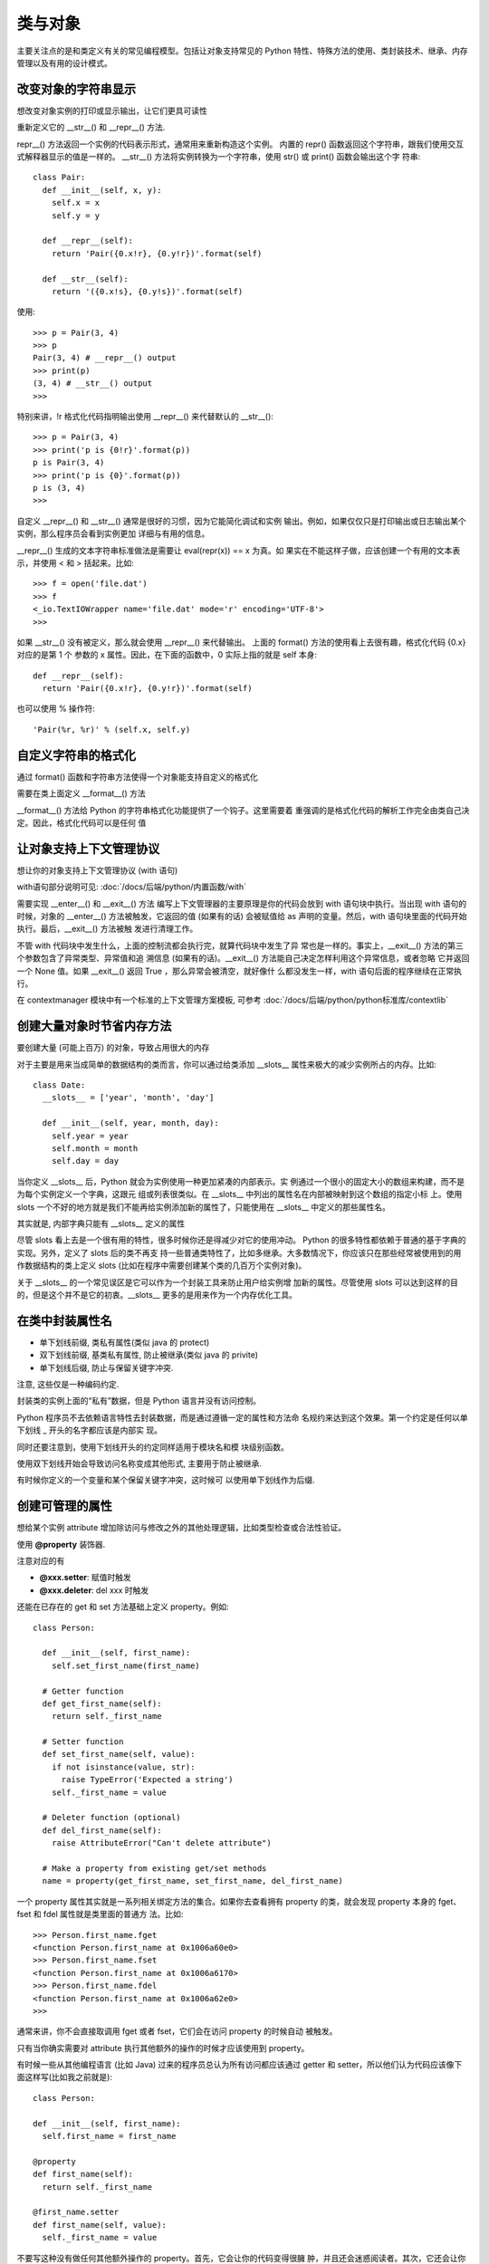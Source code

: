 ===================
类与对象
===================


.. post:: 2023-02-20 22:18:59
  :tags: python, cookbook
  :category: 后端
  :author: YanQue
  :location: CD
  :language: zh-cn


主要关注点的是和类定义有关的常见编程模型。包括让对象支持常见的 Python
特性、特殊方法的使用、类封装技术、继承、内存管理以及有用的设计模式。

改变对象的字符串显示
======================================

想改变对象实例的打印或显示输出，让它们更具可读性

重新定义它的 __str__() 和 __repr__() 方法.

repr__() 方法返回一个实例的代码表示形式，通常用来重新构造这个实例。
内置的 repr() 函数返回这个字符串，跟我们使用交互式解释器显示的值是一样的。
__str__() 方法将实例转换为一个字符串，使用 str() 或 print() 函数会输出这个字
符串::

  class Pair:
    def __init__(self, x, y):
      self.x = x
      self.y = y

    def __repr__(self):
      return 'Pair({0.x!r}, {0.y!r})'.format(self)

    def __str__(self):
      return '({0.x!s}, {0.y!s})'.format(self)

使用::

  >>> p = Pair(3, 4)
  >>> p
  Pair(3, 4) # __repr__() output
  >>> print(p)
  (3, 4) # __str__() output
  >>>

特别来讲，!r 格式化代码指明输出使用 __repr__() 来代替默认的 __str__()::

  >>> p = Pair(3, 4)
  >>> print('p is {0!r}'.format(p))
  p is Pair(3, 4)
  >>> print('p is {0}'.format(p))
  p is (3, 4)
  >>>

自定义 __repr__() 和 __str__() 通常是很好的习惯，因为它能简化调试和实例
输出。例如，如果仅仅只是打印输出或日志输出某个实例，那么程序员会看到实例更加
详细与有用的信息。

__repr__() 生成的文本字符串标准做法是需要让 eval(repr(x)) == x 为真。如
果实在不能这样子做，应该创建一个有用的文本表示，并使用 < 和 > 括起来。比如::

  >>> f = open('file.dat')
  >>> f
  <_io.TextIOWrapper name='file.dat' mode='r' encoding='UTF-8'>
  >>>

如果 __str__() 没有被定义，那么就会使用 __repr__() 来代替输出。
上面的 format() 方法的使用看上去很有趣，格式化代码 {0.x} 对应的是第 1 个
参数的 x 属性。因此，在下面的函数中，0 实际上指的就是 self 本身::

  def __repr__(self):
    return 'Pair({0.x!r}, {0.y!r})'.format(self)

也可以使用 % 操作符::

   'Pair(%r, %r)' % (self.x, self.y)

自定义字符串的格式化
======================================

通过 format() 函数和字符串方法使得一个对象能支持自定义的格式化


需要在类上面定义 __format__() 方法

__format__() 方法给 Python 的字符串格式化功能提供了一个钩子。这里需要着
重强调的是格式化代码的解析工作完全由类自己决定。因此，格式化代码可以是任何
值

让对象支持上下文管理协议
======================================

想让你的对象支持上下文管理协议 (with 语句)

with语句部分说明可见: :doc:`/docs/后端/python/内置函数/with`

需要实现 __enter__() 和 __exit__() 方法
编写上下文管理器的主要原理是你的代码会放到 with 语句块中执行。当出现 with
语句的时候，对象的 __enter__() 方法被触发，它返回的值 (如果有的话) 会被赋值给
as 声明的变量。然后，with 语句块里面的代码开始执行。最后，__exit__() 方法被触
发进行清理工作。

不管 with 代码块中发生什么，上面的控制流都会执行完，就算代码块中发生了异
常也是一样的。事实上，__exit__() 方法的第三个参数包含了异常类型、异常值和追
溯信息 (如果有的话)。__exit__() 方法能自己决定怎样利用这个异常信息，或者忽略
它并返回一个 None 值。如果 __exit__() 返回 True ，那么异常会被清空，就好像什
么都没发生一样，with 语句后面的程序继续在正常执行。

在 contextmanager 模块中有一个标准的上下文管理方案模板,
可参考 :doc:`/docs/后端/python/python标准库/contextlib`

创建大量对象时节省内存方法
======================================

要创建大量 (可能上百万) 的对象，导致占用很大的内存

对于主要是用来当成简单的数据结构的类而言，你可以通过给类添加 __slots__
属性来极大的减少实例所占的内存。比如::

  class Date:
    __slots__ = ['year', 'month', 'day']

    def __init__(self, year, month, day):
      self.year = year
      self.month = month
      self.day = day

当你定义 __slots__ 后，Python 就会为实例使用一种更加紧凑的内部表示。实
例通过一个很小的固定大小的数组来构建，而不是为每个实例定义一个字典，这跟元
组或列表很类似。在 __slots__ 中列出的属性名在内部被映射到这个数组的指定小标
上。使用 slots 一个不好的地方就是我们不能再给实例添加新的属性了，只能使用在
__slots__ 中定义的那些属性名。

其实就是, 内部字典只能有 __slots__ 定义的属性

尽管 slots 看上去是一个很有用的特性，很多时候你还是得减少对它的使用冲动。
Python 的很多特性都依赖于普通的基于字典的实现。另外，定义了 slots 后的类不再支
持一些普通类特性了，比如多继承。大多数情况下，你应该只在那些经常被使用到的用
作数据结构的类上定义 slots (比如在程序中需要创建某个类的几百万个实例对象)。

关于 __slots__ 的一个常见误区是它可以作为一个封装工具来防止用户给实例增
加新的属性。尽管使用 slots 可以达到这样的目的，但是这个并不是它的初衷。__slots__
更多的是用来作为一个内存优化工具。

在类中封装属性名
===================

- 单下划线前缀, 类私有属性(类似 java 的 protect)
- 双下划线前缀, 基类私有属性, 防止被继承(类似 java 的 privite)
- 单下划线后缀, 防止与保留关键字冲突.

注意, 这些仅是一种编码约定.

封装类的实例上面的“私有”数据，但是 Python 语言并没有访问控制。

Python 程序员不去依赖语言特性去封装数据，而是通过遵循一定的属性和方法命
名规约来达到这个效果。第一个约定是任何以单下划线 _ 开头的名字都应该是内部实
现。

同时还要注意到，使用下划线开头的约定同样适用于模块名和模
块级别函数。

使用双下划线开始会导致访问名称变成其他形式, 主要用于防止被继承.

有时候你定义的一个变量和某个保留关键字冲突，这时候可
以使用单下划线作为后缀.

创建可管理的属性
===================

想给某个实例 attribute 增加除访问与修改之外的其他处理逻辑，比如类型检查或合法性验证。

使用 **@property** 装饰器.

注意对应的有

- **@xxx.setter**: 赋值时触发
- **@xxx.deleter**: del xxx 时触发

还能在已存在的 get 和 set 方法基础上定义 property。例如::

  class Person:

    def __init__(self, first_name):
      self.set_first_name(first_name)

    # Getter function
    def get_first_name(self):
      return self._first_name

    # Setter function
    def set_first_name(self, value):
      if not isinstance(value, str):
        raise TypeError('Expected a string')
      self._first_name = value

    # Deleter function (optional)
    def del_first_name(self):
      raise AttributeError("Can't delete attribute")

    # Make a property from existing get/set methods
    name = property(get_first_name, set_first_name, del_first_name)

一个 property 属性其实就是一系列相关绑定方法的集合。如果你去查看拥有
property 的类，就会发现 property 本身的 fget、fset 和 fdel 属性就是类里面的普通方
法。比如::

  >>> Person.first_name.fget
  <function Person.first_name at 0x1006a60e0>
  >>> Person.first_name.fset
  <function Person.first_name at 0x1006a6170>
  >>> Person.first_name.fdel
  <function Person.first_name at 0x1006a62e0>
  >>>

通常来讲，你不会直接取调用 fget 或者 fset，它们会在访问 property 的时候自动
被触发。

只有当你确实需要对 attribute 执行其他额外的操作的时候才应该使用到 property。

有时候一些从其他编程语言 (比如 Java) 过来的程序员总认为所有访问都应该通过
getter 和 setter，所以他们认为代码应该像下面这样写(比如我之前就是)::

  class Person:

  def __init__(self, first_name):
    self.first_name = first_name

  @property
  def first_name(self):
    return self._first_name

  @first_name.setter
  def first_name(self, value):
    self._first_name = value

不要写这种没有做任何其他额外操作的 property。首先，它会让你的代码变得很臃
肿，并且还会迷惑阅读者。其次，它还会让你的程序运行起来变慢很多。最后，这样的设
计并没有带来任何的好处。

调用父类方法
===================

想在子类中调用父类的某个已经被覆盖的方法。

使用 super() 函数, 可参考: :doc:`/docs/后端/python/概念相关/对super的理解`  ::

  class A:
    def spam(self):
      print('A.spam')

  class B(A):
    def spam(self):
      print('B.spam')
      super().spam() # Call parent spam()

super() 函数的一个常见用法是在 __init__() 方法中确保父类被正确的初始化了

对于你
定义的每一个类，Python 会计算出一个所谓的方法解析顺序 (MRO) 列表。这个 MRO
列表就是一个简单的所有基类的线性顺序表。例如::

  >>> C.__mro__
  (<class '__main__.C'>, <class '__main__.A'>, <class '__main__.B'>,
  <class '__main__.Base'>, <class 'object'>)
  >>>

为了实现继承，Python 会在 MRO 列表上从左到右开始查找基类，直到找到第一
个匹配这个属性的类为止。

而这个 MRO 列表的构造是通过一个 C3 线性化算法来实现的。我们不去深究这个
算法的数学原理，它实际上就是合并所有父类的 MRO 列表并遵循如下三条准则：

- 子类会先于父类被检查
- 多个父类会根据它们在列表中的顺序被检查
- 如果对下一个类存在两个合法的选择，选择第一个父类

然而，由于 super() 可能会调用不是你想要的方法，你应该遵循一些通用原则。首
先，确保在继承体系中所有相同名字的方法拥有可兼容的参数签名 (比如相同的参数个
数和参数名称)。这样可以确保 super() 调用一个非直接父类方法时不会出错。其次，
最好确保最顶层的类提供了这个方法的实现，这样的话在 MRO 上面的查找链肯定可
以找到某个确定的方法

子类中扩展 property
======================================

创建新的类或实例属性
======================================

创建一个新的拥有一些额外功能的实例属性类型，比如类型检查

如果你想创建一个全新的实例属性，可以通过一个描述器类的形式来定义它的功
能。下面是一个例子::

  # Descriptor attribute for an integer type-checked attribute
  class Integer:
    def __init__(self, name):
      self.name = name

  def __get__(self, instance, cls):
    if instance is None:
      return self
    else:
      return instance.__dict__[self.name]

  def __set__(self, instance, value):
    if not isinstance(value, int):
      raise TypeError('Expected an int')
    instance.__dict__[self.name] = value

  def __delete__(self, instance):
    del instance.__dict__[self.name]

一个描述器就是一个实现了三个核心的属性访问操作 (get, set, delete) 的类，分别
为 __get__() 、__set__() 和 __delete__() 这三个特殊的方法。这些方法接受一个实
例作为输入，之后相应的操作实例底层的字典

为了使用一个描述器，需将这个描述器的实例作为类属性放到一个类的定义中。例
如::

  class Point:
    x = Integer('x')
    y = Integer('y')

    def __init__(self, x, y):
      self.x = x
      self.y = y

当你这样做后，所有对描述器属性 (比如 x 或 y) 的访问会被 __get__() 、__set__()
和 __delete__() 方法捕获到。例如::

  >>> p = Point(2, 3)
  >>> p.x # Calls Point.x.__get__(p,Point)
  2
  >>> p.y = 5 # Calls Point.y.__set__(p, 5)
  >>> p.x = 2.3 # Calls Point.x.__set__(p, 2.3)
  Traceback (most recent call last):
    File "<stdin>", line 1, in <module>
    File "descrip.py", line 12, in __set__
      raise TypeError('Expected an int')
  TypeError: Expected an int
  >>>

作为输入，描述器的每一个方法会接受一个操作实例。为了实现请求操作，会相应
的操作实例底层的字典 (__dict__ 属性)。描述器的 self.name 属性存储了在实例字
典中被实际使用到的 key。

描述器可实现大部分 Python 类特性中的底层魔法，包括 @classmethod 、
@staticmethod 、@property ，甚至是 __slots__ 特性。

通过定义一个描述器，你可以在底层捕获核心的实例操作 (get, set, delete)，并且
可完全自定义它们的行为。这是一个强大的工具，有了它你可以实现很多高级功能，并
且它也是很多高级库和框架中的重要工具之一。

描述器的一个比较困惑的地方是它只能在类级别被定义，而不能为每个实例单独
定义。因此，下面的代码是无法工作的::

  # Does NOT work
  class Point:
    def __init__(self, x, y):
      self.x = Integer('x') # No! Must be a class variable
      self.y = Integer('y')
      self.x = x
      self.y = y

__get__() 看上去有点复杂的原因归结于实例变量和类变量的不同。如果一个描述
器被当做一个类变量来访问，那么 instance 参数被设置成 None 。这种情况下，标准做
法就是简单的返回这个描述器本身即可 (尽管你还可以添加其他的自定义操作)::

  >>> p = Point(2,3)
  >>> p.x # Calls Point.x.__get__(p, Point)
  2
  >>> Point.x # Calls Point.x.__get__(None, Point)
  <__main__.Integer object at 0x100671890>
  >>>

使用延迟计算属性
===================

将一个只读属性定义成一个 property，并且只在访问的时候才会计算结果。但
是一旦被访问后，你希望结果值被缓存起来，不用每次都去计算。

一般自己实现都是使用的预定义类变量的形式.

也可以使用类装饰器的形式实现::

  class lazyproperty:
    def __init__(self, func):
      self.func = func

  def __get__(self, instance, cls):
    if instance is None:
      return self
    else:
      value = self.func(instance)
      # 主要是这一句设置值
      setattr(instance, self.func.__name__, value)
      return value

使用::

  import math
  class Circle:

    def __init__(self, radius):
      self.radius = radius

    @lazyproperty
    def area(self):
      print('Computing area')
      return math.pi * self.radius ** 2

    @lazyproperty
    def perimeter(self):
      print('Computing perimeter')
      return 2 * math.pi * self.radius

交互环境中演示::

  >>> c = Circle(4.0)
  >>> c.radius
  4.0
  >>> c.area
  Computing area
  50.26548245743669
  >>> c.area
  50.26548245743669
  >>> c.perimeter
  Computing perimeter
  25.132741228718345
  >>> c.perimeter
  25.132741228718345
  >>>

当一个描述器被放入一个类的定义时，
每次访问属性时它的 __get__() 、__set__() 和 __delete__() 方法就会被触发。不过，
如果一个描述器仅仅只定义了一个 __get__() 方法的话，它比通常的具有更弱的绑定。
特别地， **只有当被访问属性不在实例底层的字典中时 __get__() 方法才会被触发。**

简化数据结构的初始化
======================================

你写了很多仅仅用作数据结构的类，不想写太多烦人的 __init__() 函数


可以在一个基类中写一个公用的 __init__() 函数, 然后使你的类继承自这个基类.

注意设置值可以使用 setattr或__dict__ ::

  [setattr(self, name, name) for name in args]

  self.__dict__.update(zip(args))

使用dict时, 尽管也可以正常工作，但是当定义子类的时候问题就来了。当一个子类定义了
__slots__ 或者通过 property(或描述器) 来包装某个属性，那么直接访问实例字典就
不起作用了。

这种方法唯一不好的地方就是对某些 IDE 而言，在显示帮助函数时可能不太友好。

.. _Python_抽象/接口类:

定义接口或者抽象基类
======================================

想定义一个接口或抽象类，
并且通过执行类型检查来确保子类实现了某些特定的方法

使用 abc 模块可以很轻松的定义抽象基类::

  from abc import ABCMeta, abstractmethod
  class IStream(metaclass=ABCMeta):

    @abstractmethod
    def read(self, maxbytes=-1):
      pass

    @abstractmethod
    def write(self, data):
      pass

抽象类的一个特点是它不能直接被实例化，比如你想像下面这样做是不行的::

  a = IStream()

  # TypeError: Can't instantiate abstract class
  # IStream with abstract methods read, write

**抽象类的目的就是让别的类继承它并实现特定的抽象方法** ::

  class SocketStream(IStream):

    def read(self, maxbytes=-1):
      pass

    def write(self, data):
      pass

抽象基类的一个主要用途是在代码中检查某些类是否为特定类型，实现了特定接口::

  def serialize(obj, stream):
    if not isinstance(stream, IStream):
      raise TypeError('Expected an IStream')
    pass

除了继承这种方式外，还可以通过注册方式来让某个类实现抽象基类::

  import io
  # Register the built-in I/O classes as supporting our interface
  IStream.register(io.IOBase)
  # Open a normal file and type check
  f = open('foo.txt')
  isinstance(f, IStream) # Returns True

@abstractmethod 还能注解静态方法、类方法和 properties 。你只需保证这个注解紧靠在函数定义前即可::

  class A(metaclass=ABCMeta):

    @property
    @abstractmethod
    def name(self):
      pass

    @name.setter
    @abstractmethod
    def name(self, value):
      pass

    @classmethod
    @abstractmethod
    def method1(cls):
      pass

    @staticmethod
    @abstractmethod
    def method2():
      pass

标准库中有很多用到抽象基类的地方。collections 模块定义了很多跟容器和迭
代器 (序列、映射、集合等) 有关的抽象基类。numbers 库定义了跟数字对象 (整数、浮
点数、有理数等) 有关的基类。io 库定义了很多跟 I/O 操作相关的基类。

可以使用预定义的抽象类来执行更通用的类型检查::

  import collections
  # Check if x is a sequence
  if isinstance(x, collections.Sequence):
    ...

  # Check if x is iterable
  if isinstance(x, collections.Iterable):
    ...

  # Check if x has a size
  if isinstance(x, collections.Sized):
    ...

  # Check if x is a mapping
  if isinstance(x, collections.Mapping):
    ...

尽管 ABCs 可以让我们很方便的做类型检查，但是我们在代码中最好不要过多的
使用它。因为 Python 的本质是一门动态编程语言，其目的就是给你更多灵活性，强制
类型检查或让你代码变得更复杂，这样做无异于舍本求末。

实现数据模型的类型约束
======================================

定义某些在属性赋值上面有限制的数据结构。

实现自定义容器
===================

想实现一个自定义的类来模拟内置的容器类功能，比如列表和字典。但是你不确
定到底要实现哪些方法

collections 定义了很多抽象基类，当你想自定义容器类的时候它们会非常有用。
比如你想让你的类支持迭代，那就让你的类继承 collections.Iterable.

不过你需要实现 collections.Iterable 所有的抽象方法，否则会报错.

使用 collections 中的抽象基类可以确保你自定义的容器实现了所有必要的方法。
并且还能简化类型检查。

属性的代理访问
===================

想将某个实例的属性访问代理到内部另一个实例中去，目的可能是作为继承的
一个替代方法或者实现代理模式。

简单来说，代理是一种编程模式，它将某个操作转移给另外一个对象来实现。最简
单的形式可能是像下面这样::

  class A:
    def spam(self, x):
      pass

    def foo(self):
      pass

  class B1:
    """ 简单的代理"""
    def __init__(self):
      self._a = A()

    def spam(self, x):
      # Delegate to the internal self._a instance
      return self._a.spam(x)

    def foo(self):
      # Delegate to the internal self._a instance
      return self._a.foo()

    def bar(self):
      pass

如果仅仅就两个方法需要代理，那么像这样写就足够了。但是，如果有大量的方法
需要代理，那么使用 __getattr__() 方法或许或更好些::

  def __getattr__(self, name):
    """ 这个方法在访问的 attribute 不存在的时候被调用
    the __getattr__() method is actually a fallback method
    that only gets called when an attribute is not found"""
    return getattr(self._a, name)

**__getattr__ 方法是在访问 attribute 不存在的时候被调用**

当实现代理模式时，还有些细节需要注意。首先，__getattr__() 实际是一个后备
方法，只有在属性不存在时才会调用。因此，如果代理类实例本身有这个属性的话，那
么不会触发这个方法的。另外，__setattr__() 和 __delattr__() 需要额外的魔法来
区分代理实例和被代理实例 _obj 的属性。一个通常的约定是只代理那些不以下划线 _
开头的属性 (代理类只暴露被代理类的公共属性)。

还有一点需要注意的是，__getattr__() 对于大部分以双下划线 (__) 开始和结尾
的属性并不适用

在类中定义多个构造器
======================================

想实现一个类，除了使用 __init__() 方法外，还有其他方式可以初始化它

为了实现多个构造器，你需要使用到类方法::

  import time
  class Date:
    """ 方法一：使用类方法"""
    # Primary constructor
    def __init__(self, year, month, day):
      self.year = year
      self.month = month
      self.day = day

    # Alternate constructor
    @classmethod
    def today(cls):
      t = time.localtime()
      return cls(t.tm_year, t.tm_mon, t.tm_mday)

直接调用类方法即可::

  a = Date(2012, 12, 21) # Primary
  b = Date.today() # Alternate

创建不调用 init 方法的实例
======================================

想创建一个实例，但是希望绕过执行 __init__() 方法

可以通过 __new__() 方法创建一个未初始化的实例.
不调用 __init__() 方法来创建一个实例, 使用 setattr 设置值::

  >>> d = Date.__new__(Date)
  >>> d
  <__main__.Date object at 0x1006716d0>
  >>> d.year

  >>> setattr(d, 'year', 2023)

利用 Mixins 扩展类功能
======================================

有很多有用的方法，想使用它们来扩展其他类的功能。但是这些类并没有任何继
承的关系。因此你不能简单的将这些方法放入一个基类，然后被其他类继承。

定义使用了__slots__=(), 表示实例字典不存储信息::

  class SetOnceMappingMixin:
    '''
    Only allow a key to be set once.
    '''
    __slots__ = ()

    def __setitem__(self, key, value):
      if key in self:
        raise KeyError(str(key) + ' already set')
      return super().__setitem__(key, value)

通常当你想自定义类的时候会碰上这些问题。可能是某个库提供了一些基础类，你
可以利用它们来构造你自己的类。
假设你想扩展映射对象，给它们添加日志、唯一性设置、类型检查等等功能。

实现状态对象或者状态机
======================================

想实现一个状态机或者是在不同状态下执行操作的对象，但是又不想在代码中
出现太多的条件判断语句。

一个更好的办法是为每个状态定义一个对象::

  class Connection1:
    """ 新方案——对每个状态定义一个类"""
    def __init__(self):
      self.new_state(ClosedConnectionState)

    def new_state(self, newstate):
      self._state = newstate

    # Delegate to the state class
    def read(self):
      return self._state.read(self)

    def write(self, data):
      return self._state.write(self, data)

如果代码中出现太多的条件判断语句的话，代码就会变得难以维护和阅读。这里的
解决方案是将每个状态抽取出来定义成一个类。

这里看上去有点奇怪，每个状态对象都只有静态方法，并没有存储任何的实例
属性数据。实际上，所有状态信息都只存储在 Connection 实例中。在基类中定义的
NotImplementedError 是为了确保子类实现了相应的方法。

ps: 设计模式中有一种模式叫状态模式, 与此类似.

通过字符串调用对象方法
======================================

有一个字符串形式的方法名称，想通过它调用某个对象的对应方法。

- 最简单的情况，可以使用 getattr()
- 另外一种方法是使用 operator.methodcaller()

当你需要通过相同的参数多次调用某个方法时，使用 operator.methodcaller 就
很方便了。比如你需要排序一系列的点，就可以这样做::

  points = [
    Point(1, 2),
    Point(3, 0),
    Point(10, -3),
    Point(-5, -7),
    Point(-1, 8),
    Point(3, 2) ]

  # Sort by distance from origin (0, 0)
  points.sort(key=operator.methodcaller('distance', 0, 0))

调用一个方法实际上是两部独立操作，第一步是查找属性，第二步是函数调用。因
此，为了调用某个方法，你可以首先通过 getattr() 来查找到这个属性，然后再去以
函数方式调用它即可。

operator.methodcaller() 创建一个可调用对象，并同时提供所有必要参数，然
后调用的时候只需要将实例对象传递给它即可

实现访问者模式
===================

你要处理由大量不同类型的对象组成的复杂数据结构，每一个对象都需要需要进
行不同的处理。比如，遍历一个树形结构，然后根据每个节点的相应状态执行不同的操
作。

这里遇到的问题在编程领域中是很普遍的，有时候会构建一个由大量不同对象组
成的数据结构。

使用访问者模式::

  class NodeVisitor:
    def visit(self, node):
      methname = 'visit_' + type(node).__name__
      meth = getattr(self, methname, None)
      if meth is None:
        meth = self.gen
      return meth(node)

  class Evaluator(NodeVisitor):
    def visit_Number(self, node):
      return node.value

    def visit_Add(self, node):
      return self.visit(node.left) + self.visit(node.right)

    def visit_Sub(self, node):
      return self.visit(node.left) - self.visit(node.right)

    def visit_Mul(self, node):
      return self.visit(node.left) * self.visit(node.right)

    def visit_Div(self, node):
      return self.visit(node.left) / self.visit(node.right)

    def visit_Negate(self, node):
      return -node.operand

刚开始的时候你可能会写大量的 if/else 语句来实现，这里访问者模式的好处就是
通过 getattr() 来获取相应的方法

还有一点需要指出的是，这种技术也是实现其他语言中 switch 或 case 语句的方式。
比如，如果你正在写一个 HTTP 框架，你可能会写这样一个请求分发的控制器::

  class HTTPHandler:
    def handle(self, request):
      methname = 'do_' + request.request_method
      getattr(self, methname)(request)

    def do_GET(self, request):
      pass

    def do_POST(self, request):
      pass

    def do_HEAD(self, request):
      pass

不用递归实现访问者模式
======================================

访问者模式一个缺点就是它严重依赖递归，如果数据结构嵌套层次太深可能会有
问题，有时候会超过 Python 的递归深度限制 (参考 sys.getrecursionlimit() )。

你使用访问者模式遍历一个很深的嵌套树形数据结构，并且因为超过嵌套层级限
制而失败。你想消除递归，并同时保持访问者编程模式。

通过巧妙的使用生成器可以在树遍历或搜索算法中消除递归。

循环引用数据结构的内存管理
======================================

程序创建了很多循环引用数据结构 (比如树、图、观察者模式等)，你碰到了内存管理难题。

一个简单的循环引用数据结构例子就是一个树形结构，双亲节点有指针指向孩子
节点，孩子节点又返回来指向双亲节点。这种情况下，可以考虑使用 weakref 库中的
弱引用::

  import weakref

  class Node:

    def __init__(self, value):
      self.value = value
      self._parent = None
      self.children = []

    def __repr__(self):
      return 'Node({!r:})'.format(self.value)

    # property that manages the parent as a weak-reference
    @property
    def parent(self):
      return None if self._parent is None else self._parent()

    @parent.setter
    def parent(self, node):
      self._parent = weakref.ref(node)

    def add_child(self, child):
      self.children.append(child)
      child.parent = self

这种是想方式允许 parent 静默终止。例如::

  >>> root = Node('parent')
  >>> c1 = Node('child')
  >>> root.add_child(c1)
  >>> print(c1.parent)
  Node('parent')
  >>> del root
  >>> print(c1.parent)
  None
  >>>

循环引用的数据结构在 Python 中是一个很棘手的问题，因为正常的垃圾回收机制
不能适用于这种情形。

Python 有另外的垃圾回收器来专门针对循环引用的，但是你永远不知道它什么时
候会触发。另外你还可以手动的触发它，但是代码看上去很挫::

  >>> import gc
  >>> gc.collect() # Force collection
  Data.__del__
  Data.__del__
  >>>

如果循环引用的对象自己还定义了自己的 __del__() 方法，那么会让情况变得更
糟糕。

弱引用消除了引用循环的这个问题，本质来讲，弱引用就是一个对象指针，它不会
增加它的引用计数。你可以通过 weakref 来创建弱引用

让类支持比较操作
===================

想让某个类的实例支持标准的比较运算 (比如 >=,!=,<=,< 等)，但是又不想去
实现那一大丢的特殊方法。

Python 类对每个比较操作都需要实现一个特殊方法来支持。例如为了支持 >= 操
作符，你需要定义一个 __ge__() 方法。尽管定义一个方法没什么问题，但如果要你实
现所有可能的比较方法那就有点烦人了。

装饰器 functools.total_ordering 就是用来简化这个处理的。使用它来装饰一个
来，你只需定义一个 __eq__() 方法，外加其他方法 (__lt__, __le__, __gt__, or
__ge__) 中的一个即可。然后装饰器会自动为你填充其它比较方法。

创建缓存实例
===================

在创建一个类的对象时，如果之前使用同样参数创建过这个对象，你想返回它的缓
存引用

- 要使用一个和类本身分开的工厂函数
- 虑重新定义类的 __new__() 方法, 不过有个问题是 __init__() 每次都会被调用，不管这个实例是否被缓存了
  (一个解决办法是, 仅使用__new__来实例)




